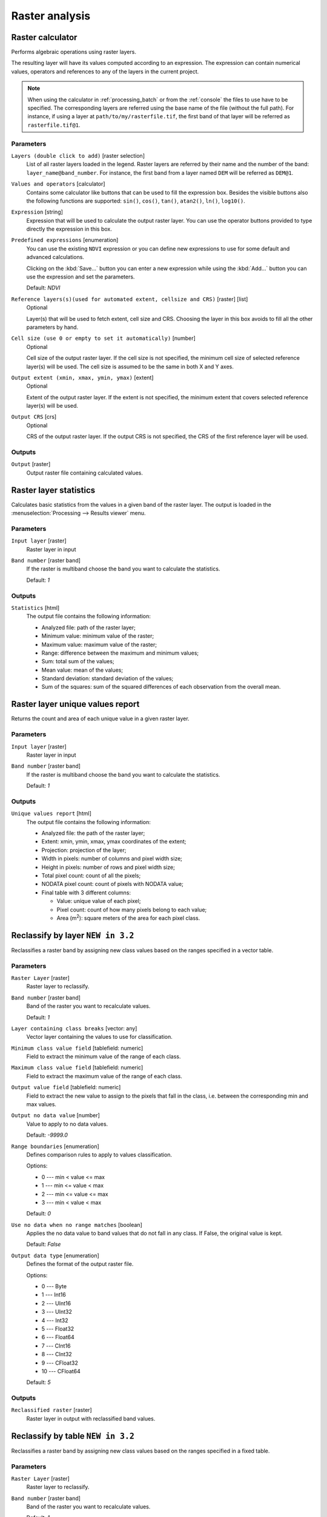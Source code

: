 .. only:: html


Raster analysis
===============

.. only:: html

   .. contents::
      :local:
      :depth: 1

.. _qgisrastercalculator:

Raster calculator
-----------------
Performs algebraic operations using raster layers.

The resulting layer will have its values computed according to an expression.
The expression can contain numerical values, operators and references to any of
the layers in the current project.

.. note:: When using the calculator in :ref:`processing_batch` or from the
  :ref:`console` the files to use have to be specified. The corresponding layers
  are referred using the base name of the file (without the full path). For instance,
  if using a layer at ``path/to/my/rasterfile.tif``, the first band of that layer
  will be referred as ``rasterfile.tif@1``.

Parameters
..........

``Layers (double click to add)`` [raster selection]
  List of all raster layers loaded in the legend. Raster layers are referred by
  their name and the number of the band: ``layer_name@band_number``. For instance,
  the first band from a layer named ``DEM`` will be referred as ``DEM@1``.

``Values and operators`` [calculator]
  Contains some calculator like buttons that can be used to fill the expression
  box. Besides the visible buttons also the following functions are supported:
  ``sin()``, ``cos()``, ``tan()``, ``atan2()``, ``ln()``, ``log10()``.

``Expression`` [string]
  Expression that will be used to calculate the output raster layer. You can use
  the operator buttons provided to type directly the expression in this box.

``Predefined expressions`` [enumeration]
  You can use the existing ``NDVI`` expression or you can define new expressions
  to use for some default and advanced calculations.

  Clicking on the :kbd:`Save...` button you can enter a new expression while
  using the :kbd:`Add...` button you can use the expression and set the parameters.


  Default: *NDVI*

``Reference layers(s)(used for automated extent, cellsize and CRS)`` [raster] [list]
  Optional

  Layer(s) that will be used to fetch extent, cell size and CRS. Choosing the
  layer in this box avoids to fill all the other parameters by hand.

``Cell size (use 0 or empty to set it automatically)`` [number]
  Optional

  Cell size of the output raster layer. If the cell size is not specified, the
  minimum cell size of selected reference layer(s) will be used. The cell size is
  assumed to be the same in both X and Y axes.

``Output extent (xmin, xmax, ymin, ymax)`` [extent]
  Optional

  Extent of the output raster layer. If the extent is not specified, the minimum
  extent that covers selected reference layer(s) will be used.

``Output CRS`` [crs]
  Optional

  CRS of the output raster layer. If the output CRS is not specified, the CRS of
  the first reference layer will be used.

Outputs
.......

``Output`` [raster]
  Output raster file containing calculated values.


.. _qgisrasterlayerstatistics:

Raster layer statistics
-----------------------
Calculates basic statistics from the values in a given band of the raster layer.
The output is loaded in the :menuselection:`Processing --> Results viewer` menu.

Parameters
..........

``Input layer`` [raster]
  Raster layer in input

``Band number`` [raster band]
  If the raster is multiband choose the band you want to calculate the statistics.

  Default: *1*

Outputs
.......

``Statistics`` [html]
  The output file contains the following information:

  * Analyzed file: path of the raster layer;
  * Minimum value: minimum value of the raster;
  * Maximum value: maximum value of the raster;
  * Range: difference between the maximum and minimum values;
  * Sum: total sum of the values;
  * Mean value: mean of the values;
  * Standard deviation: standard deviation of the values;
  * Sum of the squares: sum of the squared differences of each observation from
    the overall mean.


.. _qgisrasterlayeruniquevaluesreport:

Raster layer unique values report
---------------------------------
Returns the count and area of each unique value in a given raster layer.

Parameters
..........

``Input layer`` [raster]
  Raster layer in input

``Band number`` [raster band]
  If the raster is multiband choose the band you want to calculate the statistics.

  Default: *1*

Outputs
.......

``Unique values report`` [html]
  The output file contains the following information:

  * Analyzed file: the path of the raster layer;
  * Extent: xmin, ymin, xmax, ymax coordinates of the extent;
  * Projection: projection of the layer;
  * Width in pixels: number of columns and pixel width size;
  * Height in pixels: number of rows and pixel width size;
  * Total pixel count: count of all the pixels;
  * NODATA pixel count: count of pixels with NODATA value;
  * Final table with 3 different columns:

    * Value: unique value of each pixel;
    * Pixel count: count of how many pixels belong to each value;
    * Area (m\ :sup:`2`): square meters of the area for each pixel class.


.. _qgisreclassifybylayer:

Reclassify by layer |32|
------------------------
Reclassifies a raster band by assigning new class values based on the ranges
specified in a vector table.

Parameters
..........

``Raster Layer`` [raster]
  Raster layer to reclassify.
  
``Band number`` [raster band]
  Band of the raster you want to recalculate values.

  Default: *1*

``Layer containing class breaks`` [vector: any]
  Vector layer containing the values to use for classification.

``Minimum class value field`` [tablefield: numeric]
  Field to extract the minimum value of the range of each class.

``Maximum class value field`` [tablefield: numeric]
  Field to extract the maximum value of the range of each class.

``Output value field`` [tablefield: numeric]
  Field to extract the new value to assign to the pixels that fall in the class,
  i.e. between the corresponding min and max values.

``Output no data value`` [number]
  Value to apply to no data values.

  Default: *-9999.0*

``Range boundaries`` [enumeration]
  Defines comparison rules to apply to values classification.

  Options:

  * 0 --- min < value <= max
  * 1 --- min <= value < max
  * 2 --- min <= value <= max
  * 3 --- min < value < max

  Default: *0*

``Use no data when no range matches`` [boolean]
  Applies the no data value to band values that do not fall in any class.
  If False, the original value is kept.

  Default: *False*

``Output data type`` [enumeration]
  Defines the format of the output raster file.

  Options:

  * 0 --- Byte
  * 1 --- Int16
  * 2 --- UInt16
  * 3 --- UInt32
  * 4 --- Int32
  * 5 --- Float32
  * 6 --- Float64
  * 7 --- CInt16
  * 8 --- CInt32
  * 9 --- CFloat32
  * 10 --- CFloat64

  Default: *5*

Outputs
.......

``Reclassified raster`` [raster]
  Raster layer in output with reclassified band values.


.. _qgisreclassifybytable:

Reclassify by table |32|
------------------------
Reclassifies a raster band by assigning new class values based on the ranges
specified in a fixed table.

Parameters
..........

``Raster Layer`` [raster]
  Raster layer to reclassify.
  
``Band number`` [raster band]
  Band of the raster you want to recalculate values.

  Default: *1*

``Reclassification table`` [table]
  A 3-columns table to fill with the values to set the boundaries of each class
  (``Minimum`` and ``Maximum``) and the new ``Value`` to assign to the band
  values that fall in the class.
 
``Output no data value`` [number]
  Value to apply to no data values.

  Default: *-9999.0*

``Range boundaries`` [enumeration]
  Defines comparison rules to apply to values classification.

  Options:

  * 0 --- min < value <= max
  * 1 --- min <= value < max
  * 2 --- min <= value <= max
  * 3 --- min < value < max

  Default: *0*

``Use no data when no range matches`` [boolean]
  Applies the no data value to band values that do not fall in any class.
  If False, the original value is kept.

  Default: *False*

``Output data type`` [enumeration]
  Defines the format of the output raster file.

  Options:

  * 0 --- Byte
  * 1 --- Int16
  * 2 --- UInt16
  * 3 --- UInt32
  * 4 --- Int32
  * 5 --- Float32
  * 6 --- Float64
  * 7 --- CInt16
  * 8 --- CInt32
  * 9 --- CFloat32
  * 10 --- CFloat64

  Default: *5*

Outputs
.......

``Reclassified raster`` [raster]
  Raster layer in output with reclassified band values.


.. _qgisrastersampling:

Sample raster values |34|
-------------------------
Extracts raster values at the point locations. If the raster layer is multiband,
each band is sampled.

The attribute table of the resulting layer will have as many new columns as the
raster layer band count.

Parameters
..........

``Input Point Layer`` [vector: point]
  Point vector layer in input to use for the sampling.

``Raster Layer to sample`` [raster]
  Raster layer with corresponding band(s) to sample at given point locations.

``Output column prefix`` [string]
  Prefix for the column(s) name.

  Default: ``rvalue``

Outputs
.......

``Sampled Points`` [vector: point]
  Layer in output with additional column(s) of sampled raster values.


.. _qgiszonalhistogram:

Zonal histogram |32|
--------------------
Appends fields representing counts of each unique value from a raster layer contained
within polygon features.

The output layer attribute table will have as many fields as the unique values
of the raster layer that intersects the polygon(s).

.. figure:: img/raster_histogram.png
  :align: center

  Raster layer histogram example


Parameters
..........

``Raster layer`` [raster]
  Raster layer in input.

``Band number`` [raster band]
  If the raster is multiband, choose the band you want to calculate the statistics.

``Vector layer containing the zones`` [vector: polygon]
  Overlaying vector layer where unique raster values will be appended.

``Output column prefix`` [string]
  Optional

  Prefix string for output columns.

Outputs
.......

``Output zones`` [vector: polygon]
  Output polygon vector layer with unique count of raster values.

.. _qgiszonalstatistics:

Zonal statistics
----------------
Calculates statistics of a raster layer for each feature of an overlapping polygon
vector layer.

.. warning:: No new output file will be created. The algorithm adds new columns
  to the source vector layer.

Parameters
..........

``Raster layer`` [raster]
  Raster layer in input.

``Band number`` [raster band]
  If the raster is multiband choose the band you want to calculate the statistics.

  Default: *1*

``Vector layer containing zones`` [vector: polygon]
  Polygon vector layer.

``Output column prefix`` [string]
  Prefix string for output columns.

  Default: ``_``

``Statistics to calculate`` [enumeration] [list]
  List of statistical operator for the output. The available operators are:

  * Count
  * Sum
  * Mean
  * Median
  * St. dev.
  * Min
  * Max
  * Range
  * Minority
  * Majority (mode)
  * Variety
  * Variance
  * All


.. Substitutions definitions - AVOID EDITING PAST THIS LINE
   This will be automatically updated by the find_set_subst.py script.
   If you need to create a new substitution manually,
   please add it also to the substitutions.txt file in the
   source folder.

.. |32| replace:: ``NEW in 3.2``
.. |34| replace:: ``NEW in 3.4``
